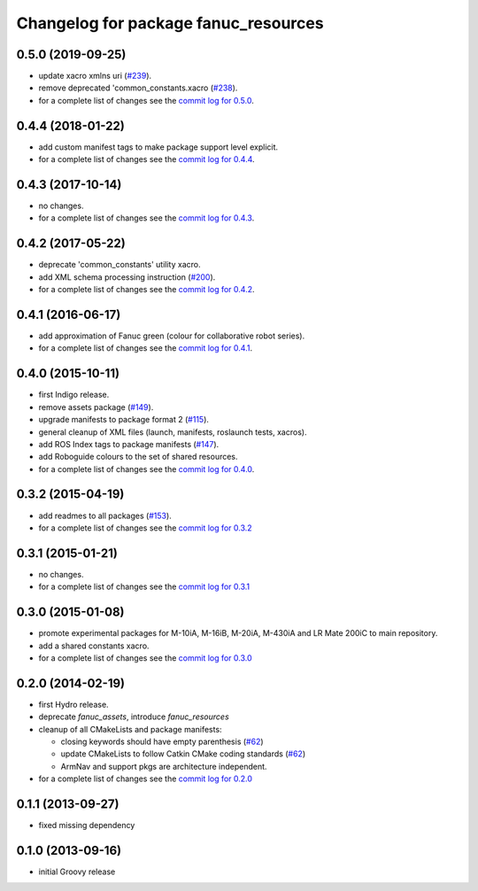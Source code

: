 ^^^^^^^^^^^^^^^^^^^^^^^^^^^^^^^^^^^^^
Changelog for package fanuc_resources
^^^^^^^^^^^^^^^^^^^^^^^^^^^^^^^^^^^^^

0.5.0 (2019-09-25)
------------------
* update xacro xmlns uri (`#239 <https://github.com/ros-industrial/fanuc/issues/239>`_).
* remove deprecated 'common_constants.xacro (`#238 <https://github.com/ros-industrial/fanuc/issues/238>`_).
* for a complete list of changes see the `commit log for 0.5.0 <https://github.com/ros-industrial/fanuc/compare/0.4.4...0.5.0>`_.

0.4.4 (2018-01-22)
------------------
* add custom manifest tags to make package support level explicit.
* for a complete list of changes see the `commit log for 0.4.4 <https://github.com/ros-industrial/fanuc/compare/0.4.3...0.4.4>`_.

0.4.3 (2017-10-14)
------------------
* no changes.
* for a complete list of changes see the `commit log for 0.4.3 <https://github.com/ros-industrial/fanuc/compare/0.4.2...0.4.3>`_.

0.4.2 (2017-05-22)
------------------
* deprecate 'common_constants' utility xacro.
* add XML schema processing instruction (`#200 <https://github.com/ros-industrial/fanuc/issues/200>`_).
* for a complete list of changes see the `commit log for 0.4.2 <https://github.com/ros-industrial/fanuc/compare/0.4.1...0.4.2>`_.

0.4.1 (2016-06-17)
------------------
* add approximation of Fanuc green (colour for collaborative robot series).
* for a complete list of changes see the `commit log for 0.4.1 <https://github.com/ros-industrial/fanuc/compare/0.4.0...0.4.1>`_.

0.4.0 (2015-10-11)
------------------
* first Indigo release.
* remove assets package (`#149 <https://github.com/ros-industrial/fanuc/issues/149>`_).
* upgrade manifests to package format 2 (`#115 <https://github.com/ros-industrial/fanuc/issues/115>`_).
* general cleanup of XML files (launch, manifests, roslaunch tests, xacros).
* add ROS Index tags to package manifests (`#147 <https://github.com/ros-industrial/fanuc/issues/147>`_).
* add Roboguide colours to the set of shared resources.
* for a complete list of changes see the `commit log for 0.4.0 <https://github.com/ros-industrial/fanuc/compare/0.3.2...0.4.0>`_.

0.3.2 (2015-04-19)
------------------
* add readmes to all packages (`#153 <https://github.com/ros-industrial/fanuc/issues/153>`_).
* for a complete list of changes see the `commit log for 0.3.2 <https://github.com/ros-industrial/fanuc/compare/0.3.1...0.3.2>`_

0.3.1 (2015-01-21)
------------------
* no changes.
* for a complete list of changes see the `commit log for 0.3.1 <https://github.com/ros-industrial/fanuc/compare/0.3.0...0.3.1>`_

0.3.0 (2015-01-08)
------------------
* promote experimental packages for M-10iA, M-16iB, M-20iA, M-430iA and LR Mate 200iC to main repository.
* add a shared constants xacro.
* for a complete list of changes see the `commit log for 0.3.0 <https://github.com/ros-industrial/fanuc/compare/0.2.0...0.3.0>`_

0.2.0 (2014-02-19)
------------------
* first Hydro release.
* deprecate `fanuc_assets`, introduce `fanuc_resources`
* cleanup of all CMakeLists and package manifests:

  * closing keywords should have empty parenthesis (`#62 <https://github.com/ros-industrial/fanuc/issues/62>`_)
  * update CMakeLists to follow Catkin CMake coding standards (`#62 <https://github.com/ros-industrial/fanuc/issues/62>`_)
  * ArmNav and support pkgs are architecture independent.

* for a complete list of changes see the `commit log for 0.2.0 <https://github.com/ros-industrial/fanuc/compare/0.1.1...0.2.0>`_

0.1.1 (2013-09-27)
------------------
* fixed missing dependency

0.1.0 (2013-09-16)
------------------
* initial Groovy release
